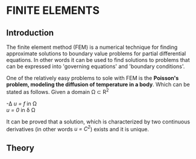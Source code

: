 * FINITE ELEMENTS
** Introduction
   The finite element method (FEM) is a numerical technique for finding approximate solutions to boundary value problems for partial differential equations. In other words it can be used to find solutions to problems that can be expressed into 'governing equations' and 'boundary conditions'.


   #+attr_odt: :scale 0.6
   [[file:images/fem.png]]


   One of the relatively easy problems to sole with FEM is the *Poisson's problem, modeling the diffusion of temperature in a body*. Which can be stated as follows. Given a domain \Omega \subset R^{2}

   -\Delta /u = f/   in \Omega \\
   /u = 0/    in \delta \Omega

   It can be proved that a solution, which is characterized by two continuous derivatives (in other words /u = C^{2}/) exists and it is unique.

** Theory
